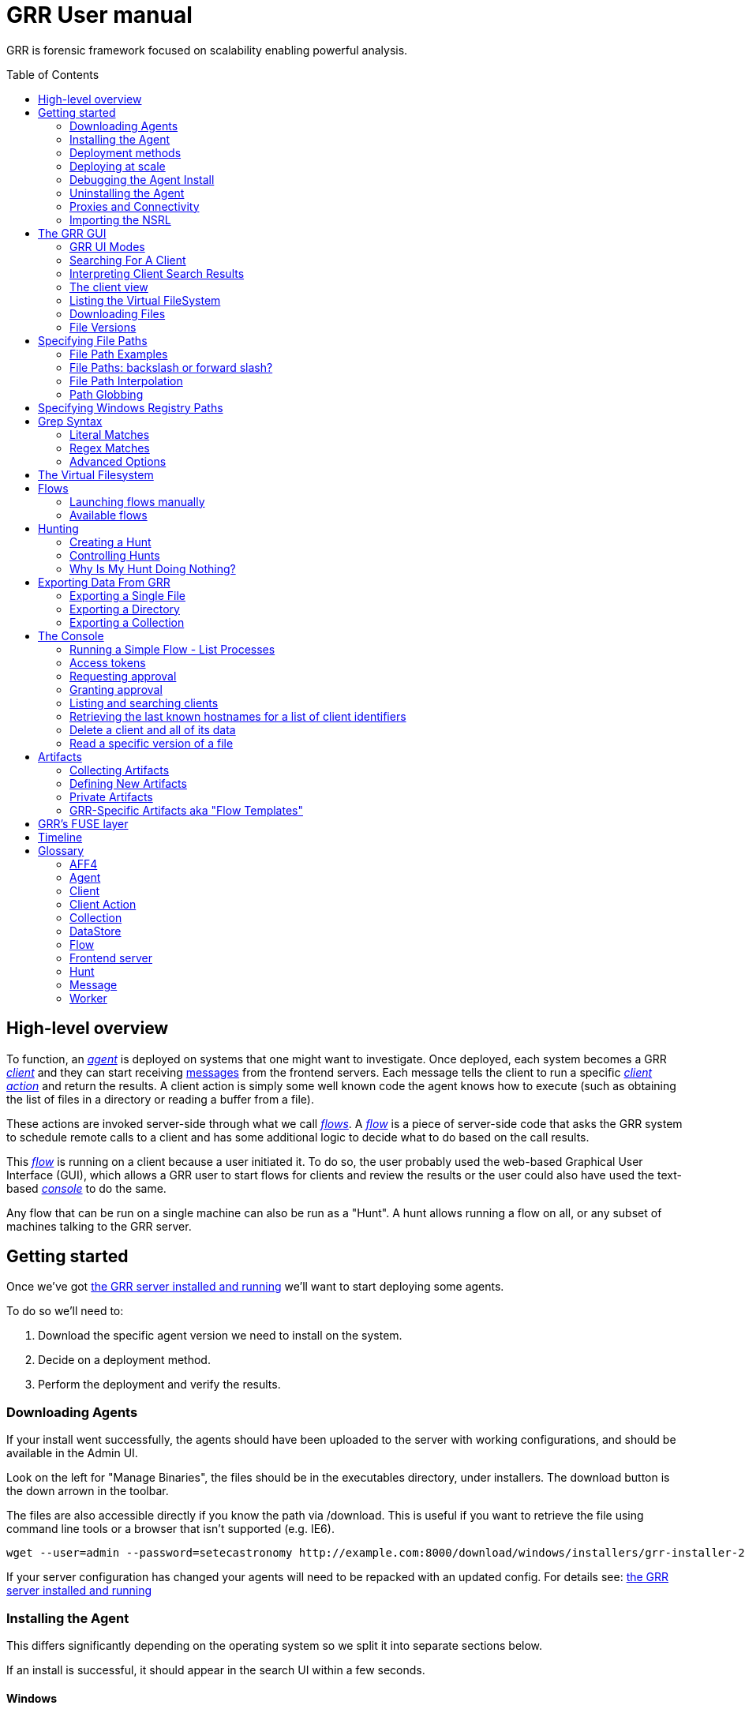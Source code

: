 GRR User manual
===============
:toc:
:toc-placement: preamble
:icons:

GRR is forensic framework focused on scalability enabling powerful analysis.


High-level overview
-------------------

To function, an <<agent,_agent_>> is deployed on systems that one might want to
investigate. Once deployed, each system becomes a GRR <<client,_client_>> and
they can start receiving <<_message_,messages>> from the frontend servers. Each
message tells the client to run a specific <<client-action,_client action_>> and
return the results. A client action is simply some well known code the agent
knows how to execute (such as obtaining the list of files in a directory or
reading a buffer from a file).

These actions are invoked server-side through what we call <<flow,_flows_>>. A
<<flow,_flow_>> is a piece of server-side code that asks the GRR system to
schedule remote calls to a client and has some additional logic to decide what
to do based on the call results.

This <<flow,_flow_>> is running on a client because a user initiated it. To do
so, the user probably used the web-based Graphical User Interface (GUI), which allows
a GRR user to start flows for clients and review the results or the user could also
have used the text-based <<the-console,_console_>> to do the same.

Any flow that can be run on a single machine can also be run as a "Hunt". A hunt
allows running a flow on all, or any subset of machines talking to the GRR
server.


Getting started
---------------

Once we've got link:admin.adoc[the GRR server installed and running] we'll want
to start deploying some agents.

To do so we'll need to:

1. Download the specific agent version we need to install on the system.

2. Decide on a deployment method.

3. Perform the deployment and verify the results.

Downloading Agents
~~~~~~~~~~~~~~~~~~
If your install went successfully, the agents should have been uploaded to the
server with working configurations, and should be available in the Admin UI.

Look on the left for "Manage Binaries", the files should be in the executables
directory, under installers. The download button is the down arrown in the
toolbar.

The files are also accessible directly if you know the path via /download. This
is useful if you want to retrieve the file using command line tools or a browser
that isn't supported (e.g. IE6).
-----------------------------------------------------------------
wget --user=admin --password=setecastronomy http://example.com:8000/download/windows/installers/grr-installer-2209.exe
-----------------------------------------------------------------


If your server configuration has changed your agents will need to be repacked
with an updated config. For details see:
link:admin.adoc#repacking-the-client-with-a-new-configuration[the GRR server
installed and running]

Installing the Agent
~~~~~~~~~~~~~~~~~~~~
This differs significantly depending on the operating system so we split it into
separate sections below.

If an install is successful, it should appear in the search UI within a few
seconds.

Windows
^^^^^^^
The Windows agents are special self extracting zipfiles. Just double click or
otherwise execute the binary. If you are not an administrator it will prompt
you for credentials.
It should then install silently in the background, unless you enabled the
 link:user_manual.doc#debugging-the-agent-install[verbose build]


Deployment methods
~~~~~~~~~~~~~~~~~~

There are as many deployment methods as code execution paths exist. We'll
discuss some of the most common ways and try to cover each platform.

Windows deployment
^^^^^^^^^^^^^^^^^^

The most straightforward way to deploy a GRR agent to a Windows machine is to
use link:http://technet.microsoft.com/en-us/sysinternals/bb897553.aspx[PsExec].
PsExec allows one to execute commands on a remote system if credentials for a
valid user are known.

To do so, start by downloading psexec and placing in a directory of your choice,
we'll call it AGENT_DIRECTORY here. Store the version of the agent you want to
download to the same directory.

Once you have both, you have to make sure you know the username and password of
an Administrator user in the remote system. Once all these requirements are met,
just start a cmd.exe shell and type:

-----------------------------------------------------------
cd C:\AGENT_DIRECTORY\
net use \\MACHINE\IPC$ /USER:USERNAME *
psexec \\MACHINE -c -f -s agent-version.exe
-----------------------------------------------------------

[NOTE]
==============================================================================
The NET USE command will ask for a password interactively, so it's not suited
for using in scripts. You could Switch the '*' for the PASSWORD instead if you
want to include it in a script.
==============================================================================

You'll need to replace:

- C:\AGENT_DIRECTORY\ with the full path you chose.

- MACHINE with the name of the target system.
- USERNAME with the user with administrative privileges on the target system.

This will copy the agent-version.exe executable on the target system and execute
it. The installation doesn't require user input.

The expected output is something along these lines:

---------------------------------------------------------------------
C:\> cd C:\AGENT_DIRECTORY\
C:\> net use \\127.0.0.1\IPC$ /USER:admin *
Type the password for \\127.0.0.1\IPC$:
The command completed successfully

C:\AGENT_DIRECTORY> psexec \\127.0.0.1 -c -f -s agent.exe
PsExec v1.98 - Execute processes remotely
Copyright (C) 2001-2010 Mark Russinovich
Sysinternals - www.sysinternals.com

The command completed successfully.

agent.exe exited on 127.0.0.1 with error code 0.

C:\AGENT_DIRECTORY>
---------------------------------------------------------------------

For even less footprint on installation you could host the agent on a shared
folder on the network and use this psexec command instead:

------------------------------------------------------------------
cd C:\AGENT_DIRECTORY\
net use \\MACHINE\IPC$ /USER:USERNAME *
psexec \\MACHINE -s \\SHARE\FOLDER\agent-version.exe
------------------------------------------------------------------

This requires the USERNAME on the remote MACHINE be able to log into SHARE and
access the shared folder FOLDER. You can do this either by explicitly allowing
the user USERNAME on that share or by using an Anonymous share.

The best way to verify whether the whole installation process has worked is to
xref:_searching_for_a_client[search for the client in the GUI].

Linux / MacOS X deployment
^^^^^^^^^^^^^^^^^^^^^^^^^^
On linux, the process depends on your environment, if you have a mechanism such
as puppet, then building as a Deb package and deploying that way makes the most
sense.
Alternatively you can deploy using ssh:
------------------------------------------------------------------
scp agent_version.deb host:/tmp/
ssh host sudo dpkg -i /tmp/agent_version.deb
------------------------------------------------------------------

On MacOS X, the same process applies, use puppet or equivalent if you have, or
use ssh.

Deploying at scale
~~~~~~~~~~~~~~~~~~

There shouldn't be any special considerations for deploying GRR clients at
scale. If the server can't handle the load, the clients should happily back off
and wait their turn. However, we recommend a staged rollout if possible.


Debugging the Agent Install
~~~~~~~~~~~~~~~~~~~~~~~~~~~
If the installer is failing to run, it should output a log file which will help
you debug. The location of the logfile is configurable, but by default should
be:

- Windows: %WinDir%\system32\logfiles\GRR_installer.txt
- Linux/Mac OSX: /tmp/grr_installer.txt

To make debugging easier, we also support repacking the client with verbosity
enabled. This is particularly handy on Windows. To repack with this enabled, on
the server you can do:
--------------------------------------------------------------------------------
db@host:~ sudo grr_config_updater --verbose -p ClientBuilder.console=True
repack_clients
--------------------------------------------------------------------------------

Alternatively, you can set ClientBuilder.console: False inside your server
config file to have this setting always applied.

Once you have done this, you can download the new binary from the Web UI. It
should have the same configuration, but will output detailed progress to the
console, making it much easier to debug.

Note that the binary is also a zipfile, you can open it in any capable zip
reader. Unfortunately this doesn't include the built in Windows zip file handler
but does include winzip or 7-zip. Opening the zip is useful for reading the
config or checking that the right dependencies have been included.

Repacking the Windows client in verbose mode enables console output for both the
installer and for the application itself. It does so by updating the header of
the binary at PE_HEADER_OFFSET + 0x5c from value 2 to 3. This is at 0x144 on 64
bit and 0x134 on 32 bit Windows binaries. You can do this manually with a hex
editor as well.


Interactively Debugging the Client
^^^^^^^^^^^^^^^^^^^^^^^^^^^^^^^^^^
On each platform, the agent binary should support the following options:
--verbose::
  This will set higher logging allowing you to see what is going on.
--debug::
  If set, and an unhandled error occurs in the client, the client will break
  into a pdb debugging shell.

--------------------------------------------------------------------------------
C:\Windows\system32>net stop "grr monitor"
The GRR Monitor service is stopping.
The GRR Monitor service was stopped successfully.

C:\Windows\system32>c:\windows\system32\grr\2.5.0.5\grr.exe --config grr.exe.yaml --verbose
--------------------------------------------------------------------------------

--------------------------------------------------------------------------------
test@test0:~$ sudo service grr-single-server stop
[sudo] password for test:
grr-single-server stop/waiting
test@test0:~$ sudo /usr/sbin/grrd --config=/usr/lib/grr/grr_2.9.1.1_amd64/grr.yaml --verbose
INFO:2013-10-02 14:32:07,756 logging:1611] Starting GRR Prelogging buffer.
INFO:2013-10-02 14:32:07,791 logging:1611] Loading configuration from /usr/lib/grr/grr_2.9.1.1_amd64/grr.yaml
--------------------------------------------------------------------------------

Configuration Changes to Ease Debugging
+++++++++++++++++++++++++++++++++++++++
If you are finding that it is slow to debug because the agent starts backed
off to 10 minutes and you have to wait, you should change the configuration.
In windows, set the registry key poll_max to 10, then restart the service. You
can do this with regedit or via the Windows command line:
---------------------------------------------------------------------------
C:\Windows\system32>reg add HKLM\Software\GRR /v Client.poll_max /d 10
The operation completed successfully.

C:\Windows\system32>net stop "grr monitor"
The GRR Monitor service is stopping.
The GRR Monitor service was stopped successfully.

C:\Windows\system32>net start "grr monitor"
The GRR Monitor service is starting.
The GRR Monitor service was started successfully.
---------------------------------------------------------------------------

Changing Logging For Debugging
++++++++++++++++++++++++++++++

On all platforms, by default only hard errors are logged. A hard error is
defined as anything level ERROR or above, which is generally reserved for
unrecoverable errors. But because temporary disconnections are normal, an agent
failing to talk to the server doesn't actually count as a hard error.

In the client you will likely want to set:
Logging.verbose: True

And depending on your configuration, you can play with syslog, log file and
Windows EventLog logging using parameters Logging.path, and Logging.engines.


Uninstalling the Agent
~~~~~~~~~~~~~~~~~~~~~~
On Windows the agent does not have a standard uninstaller. It is designed to
have minimal impact on the system and leave limited traces of itself such that
it can be hidden reasonably easily. Thus it was designed to install silently
without an uninstall.

Disabling the service can be done with the Uninstall flow, but this does not
clean up after itself by default.

Cleaning up the agent is a matter of deleting the service and the install
directory, then optionally removing the registry keys and install log if one
was created, as per below:
---------------------------------------------------------------------------
sc stop "grr monitor"
sc delete "grr monitor"
reg delete HKLM\Software\GRR
rmdir /Q /S c:\windows\system32\grr
del /F c:\windows\system32\grr_installer.txt
---------------------------------------------------------------------------

On OSX you can also use the Uninstall flow.

On Linux the standard system packaging (deb, pkg) is used by default. Use the
standard uninstall mechanisms for this.


Proxies and Connectivity
~~~~~~~~~~~~~~~~~~~~~~~~
If an agent can't connect to the server, there can be a number of reasons such
as:

Server Isn't Listening::
Confirm you can connect to the server and retrieve the server.pem file. E.g.
  `wget http://server:8080/server.pem`

Proxy Required For Access::
If the environment doesn't allow direct connections GRR may need to use a
proxy. GRR currently doesn't support Proxy Autoconfig or Proxy Authentication.
GRR will attempt to guess your proxy configuration, or you can explicitly set
proxies in the config file, e.g.
  `Client.proxy_servers: ["http://cache.example.com:3128/"]`
On Windows systems GRR will try a direct connection, and then search for
configured proxies in all users profiles on the system trying to get a working
connection.
On Linux GRR should obey system proxy settings, and it will also obey
environment variables. e.g.
  `export http_proxy=http://cache.example.com:3128`

Outbound Firewall Blocking Connections::
GRR doesn't do anything to bypass egress firewalling by default. However, if you
have a restrictive policy you could add this as an installer plugin.

If you look at the running config, the first time the client successfully
connects to the server a variable `Client.server_serial_number` will be written
to the config. If that exists, the client successfully made a connection.

Importing the NSRL
~~~~~~~~~~~~~~~~~~
The National Software Registry List (NSRL) is a collection of known software managed by NIST. It is commonly used in forensics to reduce the scope of analysis of already known software. This is typically done by whitelisting anything on the NSRL by hash. 

GRR has the ability to import the NSRL. This function prepopulates the GRR datastore with all known hashes and reduces the need for GRR to collect these from the client systems. This can be done by downloading the latest quarterly release of the NSRL from link:http://www.nsrl.nist.gov/Downloads.htm#isos[NIST].

1. Download NSRL from NIST
2. Expand the zipped file containing hashes
3. Run "import_nsrl_hashes.py" with the appropriate configuration options

----
~/grr/tools# python import_nsrl_hashes.py --config /etc/grr/grr-server.yaml --filename /media/<path to expanded NSRL>/NSRLFile.txt
Imported 5000 hashes
Imported 10000 hashes
Imported 15000 hashes
Imported 20000 hashes
Imported 25000 hashes
----



The GRR GUI
-----------

GRR UI Modes
~~~~~~~~~~~~

GRR has a number of UI modes users can choose from by clicking on the cog in the top right. The TL;DR is you always want BASIC.

 - **BASIC**: This mode should probably be called normal. You almost always want this. If you're new to GRR you definitely *only* want this.
 - **ADVANCED**: This should probably be called developer. Lots of internal flows are exposed to help dev/test, experimental functionality is available, etc. Here be dragons.
 - **DEBUG and "Canary mode"**: As a user you probably never want these. Even as a developer you'll only use them in very specific circumstances.

Searching For A Client
~~~~~~~~~~~~~~~~~~~~~~
In order to start interfacing with a client, we first need to search for it in
the GUI. The GRR search bar is located at the top of the GUI and allows you to
search clients based on:

- *Hostname:* "host:myhost-name"
- *Fully Qualified Domain Name (FQDN):* "fqdn:myhost-name.organization.com", also prefixes of components, e.g. "fqdn:myhost-name.organization"
- *MAC address:* "mac:eeffaabbccdd".
- *IP address:* "ip:10.10.10.10", also prefixes of bytes "ip:10.10". Note that IP address is only collected during interrogate, which by default is run once per week.
- *User:* "user:john"
- *Label:* "label:testmachines". Finds hosts with a particular GRR label.

All of these keywords also work without the type specifier, though with less precision. For example "johnsmith" is both a user name and a hostname name, it will match both.

Furthermore there are additional keywords such as OS and OS version. So "Windows" will find all windows machines and "6.1.7601SP1" will match Windows 7 machines with SP1 installed, "6.1.7601" will match those without a service pack.


Interpreting Client Search Results
~~~~~~~~~~~~~~~~~~~~~~~~~~~~~~~~~~
Searching returns a list of clients with the following information about each one:

- *Online*: An icon indicating whether the host is online or not. Green means
  online; yellow, offline for some time; red, offline for a long time.

- *Subject*: The client IDentifier. This is how GRR refers internally to the
  system.

- *Host*: The name of the host as the operating system sees it.

- *Version*: The operating system version.

- *MAC*: A list of MAC addresses of the system.

- *Usernames*: A list of user accounts the operating system knows about (usually
  users local to the system or that have logged in).

- *First Seen*: The time when the client first talked to the server.

- *OS install time*: The timestamp for the operating system install.

- *Labels*: Any labels applied to this client.

- *Last Checkin*: The last time the client communicated with the server.

Once you've found the client you were looking for, click on it and both the left
panel and main panel will change to reflect you're now working with a client.


The client view
~~~~~~~~~~~~~~~

When interfacing with a client the left pane contains additional options. By
default, the Host information view will be active. It shows most of the
information that was available in the search results in an attribute-value. This
is because all of the information relative to the client is stored as an
attribute of it.


.Client view
image::images/grr-gui-client-mainview.png[width=850,height=434,align="center"]


GRR supports versioning of attributes. This means we store historical data of
each of attribute. Effectively, each attribute value stores both the value and
the time when this value was seen. When different values have been gathered over
time for a specific attribute, a _+_ sign will appear before it in the GUI.
Click on it and it will display a table with all the known values over time.

Additionally, in the listing view, the Age column has a clickable icon that
will show you the different versions of the file that have been collected.


.Versioned MAC address
image::images/grr-gui-client-versionedmac.png[width=850,height=466,align="center"]


Listing the Virtual FileSystem
~~~~~~~~~~~~~~~~~~~~~~~~~~~~~~

One of the basic requirements any forensic analyst needs from its tools is to be
able to browse the target system's filesystems. GRR allows you to do so but you
won't find the remote filesystems prepopulated once you add a new client.

First, let's click the 'Browse Virtual Filesystem' option on the left panel to
access this client's VFS.


As you can see, the main pane contains now 3 different subpanels:

- 'Tree view'. Located on the left side, the tree view presents a classical tree
  view of the client's virtual filesystem.

- 'Table view'. The table view shows the contents of whichever node is selected
  on the tree view as a table, showing several (but not all) the attributes of
  objects contained within the selected node.

- 'Details view'. The bottom panel shows details about the node selected on the
  table view. It's a tab based panel that allows to check the node in depth. One
  can see all its attributes, download its contents or see them in the browser
  either on a text based or hex-based view.


.GRR VFS Pane
image::images/grr-gui-vfs-panels.png[width=850,height=476,align="center"]


In order to check contents of the remote filesystem you first need to request a
directory listing. And before that you need to know which drive or volume you
want to list. You can find these under the `fs` (FileSystem) node of the tree
view.

Inside you will find two directories:

1. `os` contains the volumes seen by the Operating System.

2. `tsk` contains volumes seen by sleuthkit when analyzing the partition table
on the remote system.


.GRR VFS fs node
image::images/grr-gui-vfs-fs.png[width=850,height=200,align="center"]


If you try to expand (just click) any of these volumes on a fresh system you
will see they are empty. To list its contents you just need to click on the
refresh button of the table view. This will ask the agent to obtain the
directory and send it back to the server.

Wait just a few seconds and the table view will refresh itself and show the
contents.  Take into account the refresh button only requests a listing of the
current directory in a non-recursive manner.


.GRR VFS Directory listing done
image::images/grr-gui-vfs-table-refresh.png[width=850,height=474,align="center"]


[NOTE]
===============================================================================
What just happened is that the GUI scheduled a Flow to list the directory.  The
agent received it and sent back messages with a list of entries. The frontend
servers picked up the responses and populated the datastore with an object for
each of them. These objects are AFF4 objects and holdsthe filesystem specific
attributes that we store (size on disk, dates, permissions) as attributes of
this object. These AFF4 objects form a hierarchical (tree-like) structure. We
map the filesystem hierarchy to the AFF4 hierarchy and the GUI simply shows you
this list of objects in a custom view, which is the table you're seeing for the
VFS.
===============================================================================

The table view of the VFS shows a few columns by default:

- 'icon'. Shows whether this entry is a file or a directory.

- 'Name'. Contains the name of the file/directory entry.
- 'type'. The GRR object type assigned to this entry.

- 'size'. The object contents size in GRR. 0 in general because you've
  downloaded no content so far.
- 'stat.st_size'. The file/directory contents size on the remote filesystem.

- 'stat.st_mtime'. The file/directory last written time in UTC on the remote
  filesystem.
- 'stat.st_ctime'. The file/directory creation time in UTC on the remote
  filesystem..
- 'age'. The time at which all of this information was stored.

Now try clicking on any entry in the table view and the details view will
populate with data from this file.

The details view has four tabs you can use. The default one is `Stats` and it
shows all the attributes for the selected node. It should look familiar to you
as it's pretty much as the `Host Information` page you see where you can find
information about the client object.

The rest are discussed in the next section.

Downloading Files
~~~~~~~~~~~~~~~~~

The easiest way to download a file is through the GUI. To do so, you first have
to list the directory it's in and browse there with the GUI.

Select the file on the table panel and click the 'Download' tab on the details
view. By clicking on 'Get new version' you will issue a Flow to download the
given file. The client will transfer the given file by creating messages with
the file contents and it will be stored in the GRR datastore.


.Download tab
image::images/grr-gui-vfs-download.png[width=750,height=212,align="center"]


Once the file is downloaded, a new button will appear in this view above the
'Get new version' button called 'Download'. As you guessed, this allows you to
download the file from the GRR datastore to your computer.


.Downloaded file
image::images/grr-gui-vfs-downloaded.png[width=755,height=235,align="center"]

File Versions
~~~~~~~~~~~~~
One interesting property of GRR that may not be immediately obvious, is that
every object is versioned with it's age, and for the most part, we keep old
versions instead of overwriting them. This means that if you Schedule listing of
a directory once a day, you will end up with a historical daily record of that
directory. You can click on the icon in the Age column to show a list of all
the versions of a file we have collected.

In some cases, different versions of the object may have different types
depending on how it was retrieved. A common case of this is for files. If you
list a directory, the file entry will be a Stat, but if you download the same
file, you will get a HashImage.

This can lead to confusion. If you download a file, then list the directory,
the downloadable HashImage may seem to disappeared due to the default view only
showing latest version of the file. You will need to click the Age icon to
access the previous version.


[CAUTION]
================================================================================
For safety reasons, GRR appends ".noexec" to the name of every file you request
to download to your computer.
================================================================================

Specifying File Paths
---------------------
Providing file names to flows is a core part of GRR, and many flows have been
consolidated into the File Finder flow, which uses a glob+interpolation syntax.

File Path Examples
~~~~~~~~~~~~~~~~~~
All executables or dlls in each user's download directory:
---------------------------------------
%%users.homedir%%\Downloads\*.{exe,dll}
---------------------------------------
All .evtx files found up to three directories under C:\Windows\System32\winevt:
----------------------------------------------
%%environ_systemroot%%\System32\winevt\**.evtx
----------------------------------------------
"findme.txt" files in user homedirs, up to 10 directories deep:
---------------------------------
%%users.homedir%%/**10/findme.txt
---------------------------------

File Paths: backslash or forward slash?
~~~~~~~~~~~~~~~~~~~~~~~~~~~~~~~~~~~~~~~

Either forward "/home/me" or backslash "C:\Users\me" path specifications are
allowed for any target OS.  They will be converted to a common format
internally.  We recommend using whatever is normal for the target OS: (backslash
for Windows, fwdslash for OS X and Linux).

File Path Interpolation
~~~~~~~~~~~~~~~~~~~~~~~

GRR supports path interpolation from values in the artifact Knowledge Base.
Interpolated values are enclosed with %%, and may expand to multiple elements.
e.g.
----
%%users.homedir%%
----

Might expand to the following paths on Windows:
----
C:\Users\alice, C:\Users\bob, C:\Users\eve
----

and on OS X:
----
/Users/alice, /Users/bob, /Users/eve
----

and on Linux:
----
/home/alice, /usr/local/home/bob, /home/local/eve
----

A full list of possible interpolation values can be found by typing %% in the
gui.  The canonical reference is the link:https://github.com/google/grr/blob/master/proto/knowledge_base.proto[proto/knowledge_base.proto] file, which also contains docstrings for each type.

Path Globbing
~~~~~~~~~~~~~

Curly braces work similarly to bash, e.g:
-------------------
{one,two}.{txt,doc}
-------------------

Will match: one.txt, two.txt, one.doc, two.doc

Recursive searching of a directory is performed with **.  The default search
depth is 3 directories.  So:
------------
/root/**.doc
------------

Will match:
-----------------------
/root/blah.doc
/root/1/something.doc
/root/1/2/other.doc
/root/1/2/3/another.doc
-----------------------

More depth can be specified by adding a number to the **, e.g. this performs
the same search 10 levels deep:
--------------
/root/**10.doc
--------------

Specifying Windows Registry Paths
---------------------------------

When specifying registry paths, GRR uses the following hive names (these can also be found by looking at the registry folder under "Browse Virtual Filesystem"):

  HKEY_CLASSES_ROOT
  HKEY_CURRENT_CONFIG
  HKEY_CURRENT_USER
  HKEY_DYN_DATA
  HKEY_LOCAL_MACHINE
  HKEY_PERFORMANCE_DATA
  HKEY_USERS

The Registry Finder flow uses the same link:#path-globbing[path globbing] and link:#file-path-interpolation[interpolation system] as described above.  Examples:

  HKEY_USERS\%%users.sid%%\Software\Microsoft\Windows\CurrentVersion\Run\*
  HKEY_LOCAL_MACHINE\Software\Microsoft\Windows\CurrentVersion\RunOnce\*

RegistryFinder will retrieve the values of any keys specified and report them in the registry data field.  Default values will be retrieved and reported in registry data of the parent key.  E.g. for this registry structure:

----
HKEY_LOCAL_MACHINE\Software\test:
(Default) = "defaultdata"
subkey = "subkeydata"
----

Collecting this:

----
HKEY_LOCAL_MACHINE\Software\test\*
----

Will give results like:

----
Path:	/HKEY_LOCAL_MACHINE/SOFTWARE/test
Registry data:	defaultdata

Path:	/HKEY_LOCAL_MACHINE/SOFTWARE/test/subkey
Registry data:	subkeydata
----

Grep Syntax
-----------
A number of GRR flows (such as File Finder and Memory Collector) accept Grep
specifications, which are a powerful way to search file and memory contents.
There are two types of grep syntax: literal and regex.

Literal Matches
~~~~~~~~~~~~~~~
Use this when you have a simple string to match, or want to match a byte string.
Here's a simple string example (note no quotes required):
-----------
allyourbase
-----------
And a byte string example:
------------------------------------------
MZ\x90\x00\x03\x00\x00\x00\x04\x00\x00\x00
------------------------------------------

To minimise the potential for errors we recommend using python to create byte
strings for you where possible, e.g.  the above byte string was created in
ipython like this:
----------------------------------------------------
In [1]: content = open("test.exe","rb").read(12)

In [2]: content
Out[2]: 'MZ\x90\x00\x03\x00\x00\x00\x04\x00\x00\x00'
----------------------------------------------------

Regex Matches
~~~~~~~~~~~~~
Use this when you need more complex matching. The format is a regular python
regex (see http://docs.python.org/2/library/re.html) with the following switches
applied automatically:
----------------------------------------
re.IGNORECASE | re.DOTALL | re.MULTILINE
----------------------------------------
An example regex is below. The entire match is reported, () groups are not
broken out separately.  Also note that 10 bytes before and after will be added
to any matches by default - use the Advanced menu to change this behavior:
-----------------------------------------------------
Accepted [^ ]+ for [^ ]+ from [0-9.]+ port [0-9]+ ssh
-----------------------------------------------------

Advanced Options
~~~~~~~~~~~~~~~~
The default options under the 'Advanced' menu should be fine for most
situations, but this is where you can specify byte offsets and lengths, and how
much context to retrieve around matches.

The Virtual Filesystem
----------------------
_TODO_


Flows
-----

When designing GRR, one of the main goals was achieving great scalability.  One
of the main resource hogs with the client-server model is that while a client is
active all resources that might have been needed on the server side to
communicate with it and do processing are held (think temporary buffers,
sockets, file descriptors...). Even when the client itself is doing operations
that take time such as heavy computations or waiting on I/O, resources are held
on the server.

When trying to deal with thousands of clients at the same time, this would
translates into the server hoarding many unneeded resources.

To solve the resource hogging problem, Flows were created. Flows are the
server-side code entities that call client actions. These calls are done
asynchronously. That is, they are requested and their results become available
later on. Flows are like a state machine, where transition between states
happens when the results of client actions return to the server. So here's what
happens when the GRR server launches a typical Flow.

1. The GRR server executes the initial Flow state.

2. This state asks for one or more client actions to be performed on the client.

3. The server clears all the resources this Flow has requested and waits for
responses from the client to come back.

4. When responses are received, the server fetches all the needed resources
again and runs the Flow state where it expects these responses. If more client
actions are requested by this state it goes back to step 2. Otherwise...

5. The results of this Flow are stored and the flow state is updated.

Flows have a second very interesting property. For flows that make use of some
of the most primitive client actions, because all of the logic is encapsulated
on the server side and the client doesn't have any state at all, they naturally
survive reboots while processing is taking place.

Now, whether you've been following the <<_getting-started,'Getting started'>>
chapter or not, as long as you have a client communicating with the server you
can already check some flows in the GUI. While having selected a client in the
GUI, click on the 'Manage launched flows' link on the left panel.  This will
bring you to a view that shows all the Flows that have been requested on this
client.


.Launched flows view
image::images/grr-gui-flows-main.png[width=850,height=252,align="center"]


The flows view resembles very much the VFS view. Indeed, the GUI reuses
table-detail panels on many of the views. The table view shows the current state
of the flow, what's the flow identifier ('Path'), the name of the Flow launched,
the date when it was launched, when it was last active and who created it.

As you can see, 4 Flows have been launched in the shown example:

1. 'CAEnroler'. This is the first flow ever to launch for any client. It is the
enroling Flow which gets the client set up server side.

2. 'Interrogate'. After enroling, a client sends some information about the
machine it's running in such as the hostname, MAC address or users available
on the system. This is the flow that fetches this information and if you
remember the 'Host Information' option, most information is contained there.

3. 'ListDirectory'. A Flow that lists the contents of a directory. This is what
happened when the refresh button was pressed on the GUI.

4. 'GetFile'. A flow to download a specific file on a client. This is the flow
that got launched when we asked to download a file through the GUI.


[IMPORTANT]
===============================================================================
The list of flows doesn't auto-refresh at the moment. To see it updated you will
have to manually refresh it by clicking on the 'Manage launched flows' option
again.

Clicking on an individual flow to see its details, however, DOES get fresh
information from the datastore.
===============================================================================


Let's see the 'ListDirectory' flow in detail. You can click on any flow to get
detailed information.


.ListDirectory flow details
image::images/grr-gui-flows-listdirectory.png[width=842,height=519,align="center"]


There's a lot of information here. Again, all these values are attributes. The
most interesting bits are the flow 'state', which tells us whether it finished
correctly (oddly named *TERMINATED*) or not (*ERROR*), or if it's still running
(*RUNNING*). The 'args', which are the specific arguments that were passed to
it. Finally, the 'LOG' attribute holds a list of messages the Flow generated.


Launching flows manually
~~~~~~~~~~~~~~~~~~~~~~~~

We've seen how Flows were created through the UI. Now, we are gonna issue our
own 'ListDirectory' flow, giving it parameters and then you can check the
<<_available-flows,available flows>> list to decide what else you might want to
run on your client.

To start a new Flow simply click on the 'Start new flows' option on the left
panel. The main panel will populate with the holy trinity of panels. The tree
view shows all the Flows organized by category.

Expand the 'FileSystem' category and select the 'ListDirectory' flow. The flow
view will populate with a form with all the user-configurable parameters for
every flow. What's more, because each parameter has a well-defined type, GRR
shows you nice widgets to select a value for each of them.

The ListDirectory flow accepts three parameters (the client ID is implicit in
the GUI):

1. 'path'. This is the textual path that you want listed.

2. 'pathtype'. Which VFS handler you want to use for the path. Available options
are:
  - *OS*. Uses the OS "open" facility. These are the most straightforward for a
    first user. Examples of 'os' paths are +C:/Windows+ on Windows or
    +/etc/init.d/+ on Linux/OSX.

  - *TSK*. Use Sleuthkit. Because Sleuthkit is invoked a path to the device is
    needed along the actual directory path. Examples of 'tsk' paths are
    +\\?\Volume\{19b4a721-6e90-12d3-fa01-806e6f6e6963\}\Windows+ for Windows or
    +/dev/sda1/init.d/+ on Linux. The specific path will vary from client to
    client.

  - *REGISTRY*. Windows-related. You can open the live Windows registry as if it
    was a virtual filesystem.a So you can specify a 'path' such as
    +HKEY_LOCAL_MACHINE/Select/Current+.

  - *MEMORY*. Access the client memory.

3. 'Priority'. Three thresholds are given to flows. The higher priority flows
take precedence executing over lower priority ones. By default all flows are
scheduled as Medium priority. In general, you shouldn't change this parameter.

Once you've filled in each required field, click on 'Launch' and if all
parameters validated, the Flow will run. Now you can go to the 'Manage launched
flows' view to find it running or track it.

[IMPORTANT]
===============================================================================
Not all flows might be available on every platform. When trying to run a flow
that's not available in the given platform an error will show up.
===============================================================================


Available flows
~~~~~~~~~~~~~~~

The easiest ways to see the current flows is to check in the AdminUI under
StartFlow. These have useful documentation.

Note that by default only BASIC flows are shown in the Admin UI. By clicking
the settings (gear icon) in the top right, you can enable ADVANCED flows. With
this set you will see many of the underlying flows which sometimes be useful,
but require a deeper understanding of GRR.


Hunting
-------
Hunting is one of the key features of GRR. Anything you can do on a single
client, should be able to be done on thousands of clients just as easily.

A hunt specifies a Flow, the Flow parameters, and a set of rules for which
machines to run the Flow on.

Creating a Hunt
~~~~~~~~~~~~~~~
You can create a new Hunt in the Hunt Manager section of the UI. To create a
Hunt:

. Click the + button
. Fill out the details of the flow you want to run
. Set any output plugins, such as receiving an email for each result.
. Set link:#hunt-parameters[Hunt Parameters]
. Set link:#hunt-rules[Hunt Rules]. Most commonly this is used to select a specific platform target, e.g. Windows.
. Click Run

Unless approvals are required, the hunt should begin running immediately.

Hunt Parameters
^^^^^^^^^^^^^^^

. Description - Description of the hunt
. Client Limit - The maximum number of clients to run on (note this number
  is considered a soft limit for technical reasons, we may slightly overshoot)
. Expiry Time - Stop queuing flows for new clients that appear after this
  amount of time.
. Client rate - Number of clients to schedule the hunt on per minute. The default
  of 20 we have found to be safe, avoiding overloading the server for intensive
  hunts with lots of message passing (e.g. multiple flows, lots of results).  A
  value of 0 disables rate limiting and clients will be scheduled as fast as
  possible.  Use this with care: light hunts you need to run quickly.

Hunt Rules
^^^^^^^^^^

Hunt rules are most commonly used to target a particular platform simply by selecting the appropriate platform from the dropdown list.  Note that these rules are a logical AND, so specifying more than one OS condition is incorrect, since no machine will match the criteria for Windows AND Linux.  If you have a hunt that you want to target to some, but not all, OSes you currently need to create a hunt for each (or perhaps create an artifact with the appropriate OS criteria).

Hunt rules can also be more complex, e.g. a regex match to ensure to check the that the Version attribute at / matches 2.5.2.*

Regex rules are particularly useful when labels are built into deployed clients via the Client.labels config option, so that you can have different deployments that share a server but can be targeted separately in a hunt.  To hunt clients with a particular label use a Regular Expression rule for the Label attribute at path "/" with a regex matching the client label text.

Controlling Hunts
~~~~~~~~~~~~~~~~~

Create a new hunt
^^^^^^^^^^^^^^^^^
image::images/icons/new.png[align="left"]

Use this button to create a new hunt.

Start a hunt
^^^^^^^^^^^^
image::images/icons/play_button.png[align="left"]

Use this button to start a newly created hunt. New hunts are created in the PAUSED state, so you'll need to do this to run them.  Hunts that reach their client limit will also be set to PAUSED, use this button to restart them after you have removed the client limit (see modify below).

Stop a hunt
^^^^^^^^^^^^
image::images/icons/stop_button.png[align="left"]

Stopping a hunt will prevent new clients from being scheduled and interrupt in-progress flows the next time they change state.  This is a hard stop, so in-progress results will be lost, but results already reported are unaffected.  If you restart a hunt after stopping it, the hunt will be scheduled on *all* clients again, including those on which it has already run.  There isn't a reliable way to recover from the interrupted processing, so we restart the hunt on all clients as if it were new.  This button replaces the old pause button, and more accurately reflects the action being taken.

Modify a hunt
^^^^^^^^^^^^^
image::images/icons/modify.png[align="left"]

The modify button allows you to change the hunt client limit and the hunt expiry time.  Typically you use this to remove a client limit (set it to 0) to let the hunt run on all machines.  Modifying an existing hunt doesn't require re-approval.  Hunts can only be modified in the STOPPED or PAUSED states.

Delete a hunt
^^^^^^^^^^^^^
image::images/icons/editdelete.png[align="left"]
Use this to remove an unwanted hunt.  For accountability reasons hunts can only be deleted if they haven't run on clients.

Show automated hunts
^^^^^^^^^^^^^^^^^^^^
image::images/icons/robot.png[align="left"]
Use this button to display all hunts, including those created by cronjobs.  These are hidden by default to reduce UI clutter.

Why Is My Hunt Doing Nothing?
~~~~~~~~~~~~~~~~~~~~~~~~~~~~~
- There are caches involved in the frontend server, you may need to wait a
couple of minutes before the first client picks up the flow.
- Clients only check if there is hunt work to do when doing a foreman check. 
The frequency of these checks are specified in the `Client.foreman_check_frequency`
parameter. This should default to every 10 minutes as of version 0.2-9. 
- Even when a client issues a foreman check, the flows may not immediately start. 
Instead, the process is asynchronous, so the check tells the server to check its
hunt rules to see if there are things for the client to do. If there are, it
schedules them, but the client may not do its regular poll and pick up that flow
until `Client.poll_max period` (10 minutes by default).
- When you run a hunt you can specify a "Client Rate" as specified 
above. If this is set low (but not 0), you can expect a slow hunt. 
- When running a hunt under high server load, clients seem appear complete in 
batches. This results in the completion graph appearing "stepped". The clients are
finishing normally, but their results are being processed and logged in batches by
the Hunt. When the system is under load, this hunt processing takes some time to 
complete resulting in the 'steps'. 

Exporting Data From GRR
-----------------------
Extracting bulk data from the GRR datastore using the UI is slow and cumbersome.
It is possible to use the console to extract any data you wish, but we also
provide a tool called grr_export, and a FUSE layer.

Exporting a Single File
~~~~~~~~~~~~~~~~~~~~~~~

--------------------------------------------------------------------------
db@grrhost: ~$ grr_export file --path=aff4:/C.123456890ABCDEF/fs/os/boot.ini --output=/tmp
Using configuration <ConfigFileParser filename="/etc/grr/grr-server.conf">
Downloading: aff4:/C.123456890abcdef/fs/os/boot.ini to: /tmp/C.123456890abcdef/fs/os/boot.ini

db@grrhost: ~$
--------------------------------------------------------------------------

Exporting a Directory
~~~~~~~~~~~~~~~~~~~~~
Directories can be exported recursively

--------------------------------------------------------------------------
db@grrhost: ~$ grr_export file --path=aff4:/C.123456890ABCDEF/fs/os/ --output=/tmp --overwrite --depth=4
Downloading: aff4:/C.123456890abcdef/fs/os/boot.ini to: /tmp/C.123456890abcdef/fs/os/boot.ini
Downloading: aff4:/C.123456890abcdef/fs/os/tmp1 to: /tmp/C.123456890abcdef/fs/os/tmp1

db@grrhost: ~$
--------------------------------------------------------------------------


Exporting a Collection
~~~~~~~~~~~~~~~~~~~~~~
An RDFValueCollection is a collection of objects, often URNs or StatEntry
objects which reference files that have been downloaded. These are often created
as the output of hunts and it is common to want to download all these files to
disk so you can work with them easily.

You need to pass in a URN, and we will download files from the collection to the
directory you specify with --output.

In addition, for collections, you can requests a dump a yaml file of the client data to
the root of the client directory, e.g. C.123456890abcdef/client_info.yaml.
This is useful for identifying which machine the files came from when working on
the filesystem.

--------------------------------------------------------------------------
db@grrhost: ~$ grr_export collection_files --path=aff4:/hunts/W:123456/Results --output=/tmp --dump_client_info
--------------------------------------------------------------------------

There are also additional plugins for export that handle different output types. E.g. 
using "collection" you dump data to a flattened csv format, see:

--------------------------------------------------------------------------
grr_export --help
grr_export collection --help    # Help on the specific command
--------------------------------------------------------------------------


The Console
-----------

The GRR console `grr_console` gives you an interactive ipython shell with all
the right imports to do pretty much whatever you want.

Running a Simple Flow - List Processes
~~~~~~~~~~~~~~~~~~~~~~~~~~~~~~~~~~~~~~

Run the ListProcesses flow and look at the output.

[NOTE]
=====================================================
"C.93ce669b1b0c76b6" is the client you want to run the flow on (get it from the gui).
=====================================================

[source, shell]
--------------------------------------------------------------------------
grr_console

In [31]: flow.GRRFlow.ListProcesses?
Type:       MetaclassRegistry
String Form:<class 'grr.lib.flows.general.processes.ListProcesses'>
File:       /usr/lib/python27/dist-packages/grr/lib/flows/general/processes.py
Docstring:
List running processes on a system.

Call Spec:
  flow.GRRFlow.StartFlow(client_id=client_id, flow_name="ListProcesses")

Args: None

In [32]: flow.GRRFlow.StartFlow(client_id='C.93ce669b1b0c76b6', flow_name="ListProcesses")
I0814 17:24:38.813689 24346 flow.py:810] Scheduling aff4:/C.93ce669b1b0c76b6/flows/W:52EBD0A7(ListProcesses) on aff4:/C.93ce669b1b0c76b6: {}
Out[32]: <aff4:/C.93ce669b1b0c76b6/flows/W:52EBD0A7 age=1970-01-01 00:00:00>

### Alternatively you could use StartFlowAndWait to do the same thing but block while the flow is running like this:
# flow_utils.StartFlowAndWait('C.93ce669b1b0c76b6', "ListProcesses")

In [33]: processes_fd = aff4.FACTORY.Open("aff4:/C.93ce669b1b0c76b6/processes", mode="r")

In [34]: plist = processes.Get(processes.Schema.PROCESSES)

In [35]: print plist[0].exe
/sbin/init

In [36]: print plist[0]
message Process {
 RSS_size : 2805760
 VMS_size : 21372928
 cmdline : [
   u'/sbin/init'
  ]
 ctime : 1376328450160000
 effective_gid : 0
 effective_uid : 0
 exe : u'/sbin/init'
 memory_percent : 0.0110976351425
 name : u'init'
 nice : 0
 num_threads : 1
 pid : 1
 real_gid : 0
 real_uid : 0
 saved_gid : 0
 saved_uid : 0
 status : u'sleeping'
 system_cpu_time : 6.65999984741
 user_cpu_time : 2.36999988556
 username : u'root'
}
--------------------------------------------------------------------------

Access tokens
~~~~~~~~~~~~~
If you have configured GRR to only allow access when granted, you'll need an access token for any action on a client.

To create an access (or ACL) token:
--------------------------------------------------------------------------
token = access_control.ACLToken(username="Me", reason="Why")
--------------------------------------------------------------------------

Note the reason must be the same as in the initial approval request, otherwise the access token is not granted.

The access token then must be passed to e.g. client related console actions, like opening a file/directory:
------------------------------------------------------------------------------------------------------------------
file_object = aff4.FACTORY.Open("aff4:/" + client_id + "/fs/tsk/c:/MyFile.txt", token=token)
------------------------------------------------------------------------------------------------------------------

It is also possible to have the console automatically generate the access token on start up. For this the client needs to be specified when starting the console script, e.g.:
----------------------------------------
grr_console --client=C.0000000000000000
----------------------------------------

If a valid access token is available the following variables will be set:
  * client
  * token

To check the token:
----------------------------------------
print token.reason
----------------------------------------
----------------------------------------
Why
----------------------------------------

Or to check the client:
----------------------------------------
print client.client_id
----------------------------------------
----------------------------------------
aff4:/C.0000000000000000
----------------------------------------

Requesting approval
~~~~~~~~~~~~~~~~~~~
To request an approval via the console run:
----------------------------------------
ApprovalRequest(client_id, reason, approvers, token=None)
----------------------------------------

Granting approval
~~~~~~~~~~~~~~~~~
To grant approval via the console run:
----------------------------------------
ApprovalGrant(token=token)
----------------------------------------

Listing and searching clients
~~~~~~~~~~~~~~~~~~~~~~~~~~~~~
To list (or search) all clients:
----------------------------------------
search_query = ".*"
list_of_clients = SearchClients(search_query)
----------------------------------------

To list (or search) a specific client:
----------------------------------------
search_query = "host:test"
list_of_clients = SearchClients(search_query)
----------------------------------------

You can also use the client identifier e.g. "C.000000000000000"

The SearchClients function will return a list of tuples containing:

 - a VFSGRRClient object;
 - the last known hostname of the client;
 - the last known IP address of the client;
 - the last check-in date and time.

Retrieving the last known hostnames for a list of client identifiers
~~~~~~~~~~~~~~~~~~~~~~~~~~~~~~~~~~~~~~~~~~~~~~~~~~~~~~~~~~~~~~~~~~~~
--------------------------------------------------------------------------------
# A text file containing one client identifier per line.
filename = "clients.txt"
file_object = open(filename, mode="rb")
for client_id in file_object.readlines():
    client_id = client_id.strip()
    client_objects = SearchClients(client_id)
    for _, hostname, _, _ in client_objects:
        print "\{0:s}\\t\{1:s}".format(client_id, hostname)
--------------------------------------------------------------------------------

Delete a client and all of its data
~~~~~~~~~~~~~~~~~~~~~~~~~~~~~~~~~~~
----------------------------------------
aff4.FACTORY.Delete(rdf_client.ClientURN(client_id))
----------------------------------------

Read a specific version of a file
~~~~~~~~~~~~~~~~~~~~~~~~~~~~~~~~~
----------------------------------------------------------------------------------------
fd = aff4.FACTORY.Open(path, token=token, age=aff4.ALL_TIMES)
# list all the versions of the file
for x in fd.GetValuesForAttribute(fd.Schema.TYPE):
    print (x.value, x.age.value, str(x.age))
fd2 = aff4.FACTORY.Open(path, token=token, age=1335957983819287)
----------------------------------------------------------------------------------------

Artifacts
---------

During a security investigation responders need to quickly retrieve common
pieces of information that include items such as logs, configured services, cron
jobs, patch state, user accounts, and much more.  These pieces of information
are known as forensic artifacts, and their location and format vary drastically
across systems.

We have built a framework to describe forensic artifacts that allows them to be collected and customised quickly using GRR.  This collection was initially contained inside the GRR repository, but we have now moved it out to link:https://github.com/ForensicArtifacts/artifacts[a separate repository] to make access simple for other tools.

The goals of the GRR artifacts implementation are:

  - Describe artifacts with enough precision that they can be collected
    automatically without user input.
  - Cover modern versions of Mac, Windows, and Linux and common software
    products of interest for forensics.
  - Provide a standard variable interpolation scheme that allows artifacts to
    simply specify concepts like "all user home directories", %TEMP%,
    %SYSTEMROOT% etc.
  - Allow grouping across operating systems and products e.g. "Chrome
    Webhistory" artifact knows where the web history is for Chrome on
    Mac/Win/Linux.
  - Allow grouping of artifacts into high level concepts like "Persistence
    Mechanisms", and investigation specific meta-artifacts.
  - To create simple, shareable, non-grr-specific human-readable definitions
    that allow people unfamiliar with the system to create new artifacts. i.e.
    not XML or a domain specific language.
  - The ability to write new artifacts, upload them to GRR and be able to
    collect them immediately.

GRR artifacts are defined in YAML, with a style guide
link:https://github.com/ForensicArtifacts/artifacts/blob/master/docs/style_guide.adoc[available here].  We use a standard set of machine information collected from the host for variable interpolation.  This collection
of data is called the Knowledge Base (see link:https://github.com/google/grr/blob/master/proto/knowledge_base.proto[proto/knowledge_base.proto])
and is referenced with a %%variable%% syntax.

The artifact defines where the data lives.  Once it is retrieved by GRR a
link:https://github.com/google/grr/tree/master/parsers[parser] can optionally
be applied to turn the collected information into a more useful format, such as
parsing a browser history file to produce URLs.

Collecting Artifacts
~~~~~~~~~~~~~~~~~~~~

Artifacts can be collected using the artifact collector flow.  Multiple
artifacts can be collected at once.  Using artifacts in hunts is particularly
powerful as an artifact like JavaCacheFiles can be scheduled in a single hunt
across all three operating systems, and the artifact itself determines the
correct paths to be downloaded for each OS.

Defining New Artifacts
~~~~~~~~~~~~~~~~~~~~~~

New artifacts should be added to the link:https://github.com/ForensicArtifacts/artifacts/tree/master/definitions[forensic artifacts repository].  The changes can be imported into grr by running *make* in the *grr/artifacts* directory.  This will delete the existing artifacts, checkout the latest version of the artifact repository, and add all of the yaml definitions into GRR's directory.  Running *python setup.py build* will have the same effect.  The new artifacts will be available once the server is restarted.

Artifacts can also be uploaded via the Artifact Manager gui and used immediately without the need for a restart.  When developing a new artifact you can use the *grr/artifacts/local* directory as a temporary home for testing (see next section).

Private Artifacts
~~~~~~~~~~~~~~~~~

Artifacts that are specific to your environment or need to remain private can be added to the *grr/artifacts/local* directory.  This directory will remain untouched when you update the main artifacts repository.  You can also use this directory to test new artifacts before they are added to the main public repository.

GRR-Specific Artifacts aka "Flow Templates"
~~~~~~~~~~~~~~~~~~~~~~~~~~~~~~~~~~~~~~~~~~~

We currently support using the artifact format to call GRR-specific functionality, such as invoking a GRR client action, listing processes or running a rekall plugin.  These "artifacts" are grr-specific so they remain in the GRR repository under *artifacts/flow_templates*, which is a temporary working name.  We intend to rework this functionality into a more general, powerful, and configurable way to call GRR from YAML.

GRR's FUSE layer
----------------

GRR's FUSE layer allows you to mount remote filesystems at directories in your
machine. Run it by running `grr_fuse`. For configuration options, see
grr/tools/fuse_mount.py

By default `grr_fuse` will mount the root AFF4 directory, so you'll be able to
cd into any client from there. It's also possible to mount at arbitrary URNs
using the --aff4_path flag to fuse_mount.py.

Example invocation:
`grr_fuse` --mountpoint=/mnt/aff4

While using the FUSE layer, flows will be run on the client to update
files/directories, so some commands (e.g. ls) might be slow the first time they
are run. Results are cached so that subsequent calls (e.g. in tab completion) do
not need to make a request to the client. The cache is time based, so any files
older than the expiry time will be refreshed from the client. The default cache
time is 5 minutes, and can be set with the --max_age_before_refresh flag in
grr/tools/fuse_mount.py


Timeline
--------
GRR currently contains rudimentary support for timelining and timeline
visualization through the MACTimes flow. When you run this flow it will be
executed server side and will create a timeline collection containing all
events that you specified in the flow.

If you view the results from this flow, you will see a GRRTimeSeries, which
when selected should give you a link to View Details. Clicking on that link will
take you to the Timeline view.

Within the timeline view you can download the timeline as a CSV file, or you
can also do basic filtering in the GUI. Filters work against the objects stored
as events in timeline.

Below are some example filters that might be of use:

[source,python]
-------------------------------------------
event.stat.st_size = 403
event.timestamp > 2012
event.timestamp > 2012-03-01 and event.timestamp < 2013-12-01-13:04:23
event.subject contains exe
event.subject matches ini$
-------------------------------------------


Glossary
--------

AFF4
++++
AFF4 is the data model used for storage in GRR, with some minor extensions. You
can read about the usage in the GRR paper linked above and there is additional
detail linked at http://www.forensicswiki.org/wiki/AFF4

Agent
+++++
A platform-specific program that is installed on machines that one might want to
investigate. It communicates with the GRR server and can perform client actions
at the server's request.

Client
++++++
A system that has an agent installed. Also used to refer to the specific
instance of an agent running in that system.

Client Action
+++++++++++++
A client action is an action that a client can perform on behalf of the server.
It is the base unit of work on the client. Client actions are initiated by the
server through Flows.  Example client actions are ListDirectory,
EnumerateFilesystems, Uninstall.

Collection
++++++++++
A Collection is a logical set of objects stored in the AFF4 database. Generally
these are a list of URNs containing a grouping of data such as Artifacts or
Events from a client.

DataStore
+++++++++
The backend is where all AFF4 and Scheduler data is stored. It is provided as an
abstraction to allow for replacement of the datastore without significant
rewrite. The datastore supports read, write, querying and filtering.

Flow
++++
A logical collection of server or client actions which achieve a given
objective. A flow is the core unit of work in the GRR server. For example a
BrowserHistory flow contains all the logic to download, extract and display
browser history from a client. Flows can call other flows to get their job
done. E.g. A CollectBrowserHistory flow might call ListDirectory and GetFile to
do it's work. A flow is implemented as a class that inherits from GRRFlow.

Frontend server
+++++++++++++++
Server-side component that sends and receives messages back and forth from
clients.

Hunt
++++
A Hunt is a mechanism for managing the execution of a flow on a large number of
machines. A hunt is normally used when you are searching for a specific piece of
data across a fleet of machines. Hunts allow for monitoring and reporting of
status.

Message
+++++++
Transfer unit in GRR that transports information from a Flow to a client and
viceversa.

Worker
++++++
Once receiving a message from a client a worker will wake up the Flow that
requested its results and execute it.

